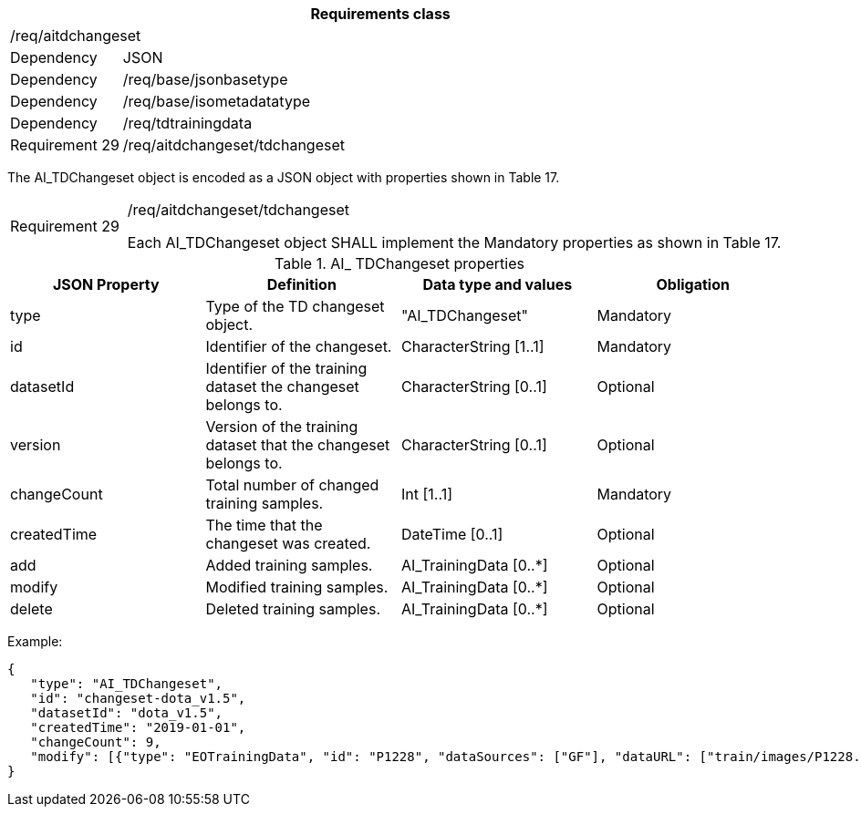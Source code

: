 [width="100%",cols="15%,85%",options="header",]
|===
2+|*Requirements class* 
2+|/req/aitdchangeset
|Dependency |JSON
|Dependency |/req/base/jsonbasetype
|Dependency |/req/base/isometadatatype
|Dependency |/req/tdtrainingdata
|Requirement 29 |/req/aitdchangeset/tdchangeset
|===

The AI_TDChangeset object is encoded as a JSON object with properties shown in Table 17.

[width="100%",cols="15%,85%",]
|===
|Requirement 29 |/req/aitdchangeset/tdchangeset

Each AI_TDChangeset object SHALL implement the Mandatory properties as shown in Table 17.
|===

.AI_ TDChangeset properties
[width="100%",cols="25%,25%,25%,25%",options="header",]
|===
|JSON Property |Definition |Data type and values |Obligation
|type |Type of the TD changeset object. |"AI_TDChangeset" |Mandatory
|id |Identifier of the changeset. |CharacterString [1..1] |Mandatory
|datasetId |Identifier of the training dataset the changeset belongs to. |CharacterString [0..1] |Optional
|version |Version of the training dataset that the changeset belongs to. |CharacterString [0..1] |Optional
|changeCount |Total number of changed training samples. |Int [1..1] |Mandatory
|createdTime |The time that the changeset was created. |DateTime [0..1] |Optional
|add |Added training samples. |AI_TrainingData [0..*] |Optional
|modify |Modified training samples. |AI_TrainingData [0..*] |Optional
|delete |Deleted training samples. |AI_TrainingData [0..*] |Optional
|===

Example:

 {
    "type": "AI_TDChangeset",
    "id": "changeset-dota_v1.5",
    "datasetId": "dota_v1.5",
    "createdTime": "2019-01-01",
    "changeCount": 9, 
    "modify": [{"type": "EOTrainingData", "id": "P1228", "dataSources": ["GF"], "dataURL": ["train/images/P1228.png"], "numberOfLabels": 50, "trainingType": "training", "labels": [{"type": "ObjectLabel", "class": "ship", "object": {"type": "Feature", "geometry": {"type": "Polygon", "coordinates": [[2306.0, 729.0], [2330.0, 729.0], [2330.0, 744.0], [2306.0, 744.0], [2306.0,729.0]]}},"bboxType": "Horizontal BBox"}, …]}]
 }